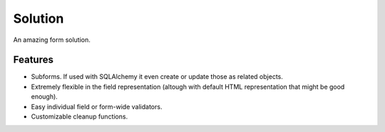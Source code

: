 ==========
Solution
==========

An amazing form solution.

Features
--------

* Subforms. If used with SQLAlchemy it even create or update those as related objects.
* Extremely flexible in the field representation (altough with default HTML representation that might be good enough).
* Easy individual field or form-wide validators.
* Customizable cleanup functions.

